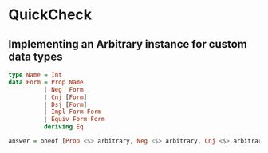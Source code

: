 * QuickCheck
** Implementing an Arbitrary instance for custom data types

#+begin_src haskell
type Name = Int
data Form = Prop Name
          | Neg  Form
          | Cnj [Form]
          | Dsj [Form]
          | Impl Form Form
          | Equiv Form Form
          deriving Eq

answer = oneof [Prop <$> arbitrary, Neg <$> arbitrary, Cnj <$> arbitrary, Dsj <$> arbitrary, Impl <$> arbitrary <*> arbitrary, Equiv <$> arbitrary <*> arbitrary]
#+end_src

